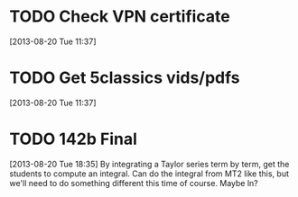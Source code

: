 #+FILETAGS: REFILE
* TODO Check VPN certificate
[2013-08-20 Tue 11:37]

* TODO Get 5classics vids/pdfs
  :LOGBOOK:
  CLOCK: [2013-08-20 Tue 11:37]--[2013-08-20 Tue 11:38] =>  0:01
  :END:
[2013-08-20 Tue 11:37]

* TODO 142b Final
  :LOGBOOK:
  CLOCK: [2013-08-20 Tue 18:35]--[2013-08-20 Tue 18:36] =>  0:01
  :END:
[2013-08-20 Tue 18:35]
By integrating a Taylor series term by term, get the students to compute an integral. Can do the integral from MT2 like this, but we'll need to do something different this time of course. Maybe ln?
